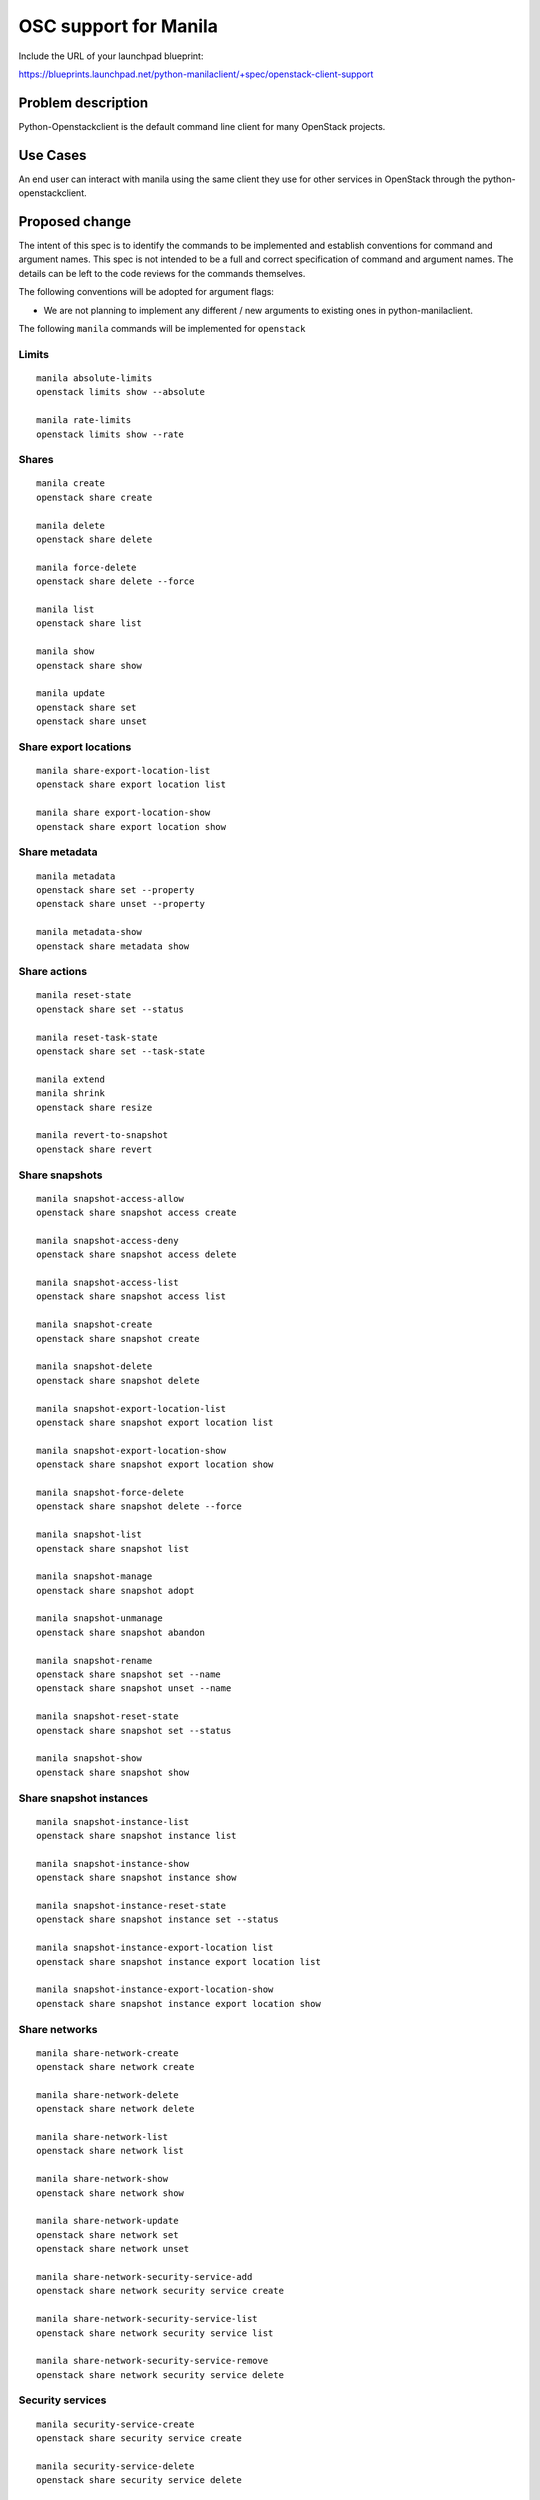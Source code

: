 ..
 This work is licensed under a Creative Commons Attribution 3.0 Unported
 License.

 http://creativecommons.org/licenses/by/3.0/legalcode

======================
OSC support for Manila
======================

Include the URL of your launchpad blueprint:

https://blueprints.launchpad.net/python-manilaclient/+spec/openstack-client-support

Problem description
===================

Python-Openstackclient is the default command line client for many
OpenStack projects.

Use Cases
=========

An end user can interact with manila using the same client they use for
other services in OpenStack through the python-openstackclient.

Proposed change
===============

The intent of this spec is to identify the commands to be implemented
and establish conventions for command and argument names.
This spec is not intended to be a full and correct specification of
command and argument names. The details can be left to the code reviews
for the commands themselves.

The following conventions will be adopted for argument flags:

- We are not planning to implement any different / new arguments
  to existing ones in python-manilaclient.

The following ``manila`` commands will be implemented for ``openstack``


Limits
------

::

    manila absolute-limits
    openstack limits show --absolute

    manila rate-limits
    openstack limits show --rate


Shares
------

::

    manila create
    openstack share create

    manila delete
    openstack share delete

    manila force-delete
    openstack share delete --force

    manila list
    openstack share list

    manila show
    openstack share show

    manila update
    openstack share set
    openstack share unset


Share export locations
----------------------

::

    manila share-export-location-list
    openstack share export location list

    manila share export-location-show
    openstack share export location show

Share metadata
--------------

::

    manila metadata
    openstack share set --property
    openstack share unset --property

    manila metadata-show
    openstack share metadata show


Share actions
-------------

::

    manila reset-state
    openstack share set --status

    manila reset-task-state
    openstack share set --task-state

    manila extend
    manila shrink
    openstack share resize

    manila revert-to-snapshot
    openstack share revert

Share snapshots
---------------

::

    manila snapshot-access-allow
    openstack share snapshot access create

    manila snapshot-access-deny
    openstack share snapshot access delete

    manila snapshot-access-list
    openstack share snapshot access list

    manila snapshot-create
    openstack share snapshot create

    manila snapshot-delete
    openstack share snapshot delete

    manila snapshot-export-location-list
    openstack share snapshot export location list

    manila snapshot-export-location-show
    openstack share snapshot export location show

    manila snapshot-force-delete
    openstack share snapshot delete --force

    manila snapshot-list
    openstack share snapshot list

    manila snapshot-manage
    openstack share snapshot adopt

    manila snapshot-unmanage
    openstack share snapshot abandon

    manila snapshot-rename
    openstack share snapshot set --name
    openstack share snapshot unset --name

    manila snapshot-reset-state
    openstack share snapshot set --status

    manila snapshot-show
    openstack share snapshot show


Share snapshot instances
------------------------

::

    manila snapshot-instance-list
    openstack share snapshot instance list

    manila snapshot-instance-show
    openstack share snapshot instance show

    manila snapshot-instance-reset-state
    openstack share snapshot instance set --status

    manila snapshot-instance-export-location list
    openstack share snapshot instance export location list

    manila snapshot-instance-export-location-show
    openstack share snapshot instance export location show

Share networks
--------------

::

    manila share-network-create
    openstack share network create

    manila share-network-delete
    openstack share network delete

    manila share-network-list
    openstack share network list

    manila share-network-show
    openstack share network show

    manila share-network-update
    openstack share network set
    openstack share network unset

    manila share-network-security-service-add
    openstack share network security service create

    manila share-network-security-service-list
    openstack share network security service list

    manila share-network-security-service-remove
    openstack share network security service delete

Security services
-----------------

::

    manila security-service-create
    openstack share security service create

    manila security-service-delete
    openstack share security service delete

    manila security-service-list
    openstack share security service list

    manila security-service-show
    openstack share security service show

    manila security-service-update
    openstack share security service set
    openstack share security service unset

Share servers
-------------

::

    manila share-server-delete
    openstack share server delete

    manila share-server-details
    manila share server show
    openstack share server show

    manila share-server-list
    openstack share server list

    manila share-server-manage
    openstack share server adopt

    manila share-server-unmanage
    openstack share server abandon

    manila share-server-reset-state
    openstack share server set --status


Share instances
---------------

::

    manila share-instance-force-delete
    openstack share instance delete

    manila share-instance-list
    openstack share instance list

    manila share-instance-reset-state
    openstack share instance set --status

    manila share-instance-show
    openstack share instance show

Share instance export locations
-------------------------------

::

    manila share-instance-export-location-list
    openstack share instance export location list

    manila share-instance-export-location-show
    openstack share instance export location show

Share types
-----------

::

    manila type-create
    openstack share type create

    manila type-delete
    openstack share type delete

    manila type-key
    openstack share type set
    openstack share type unset

    manila type-list
    openstack share type list

    manila type-show
    manila extra-specs-list
    openstack share type show

    manila type-access-add
    openstack share type access create

    manila type-access-list
    openstack share type access list

    manila type-access-remove
    openstack share type access delete

Storage pools
-------------

::

    manila pool-list
    openstack share pool list

Services
--------

::

    manila service-enable
    manila service-disable
    openstack share service set

    manila service-list
    openstack share service list

Availability zones
------------------

::

    manila availability-zone-list

We must implement this as a subcommand to the existing
``openstack availability zone list`` command.

Manage and unmanage shares
--------------------------

::

    manila manage
    openstack share adopt

    manila unmanage
    openstack share abandon

Quota sets
----------

::

    manila quota-defaults
    openstack quota defaults

    manila quota-delete
    openstack quota delete

    manila quota-show
    openstack quota show

    manila quota-update
    openstack quota set

Quota class set
---------------

::

    manila quota-class-show
    openstack share quota class show

    manila quota-class-update
    openstack share quota class set

User messages
-------------

::

    manila message-delete
    openstack share message delete

    manila message-list
    openstack share message list

    manila message-show
    openstack share message show

Share access rules
------------------

::

    manila access-allow
    openstack share access create

    manila access-deny
    openstack share access delete

    manila access-list
    openstack share access list

    manila access-show
    openstack share access show

Share access rule metadata
--------------------------

::

    manila access-metadata
    openstack share access set --property
    openstack share access unset --property

Experimental APIs
-----------------

Share migration
---------------

::

    manila migration-start
    openstack share migration start

    manila migration-cancel
    openstack share migration cancel

    manila migration-complete
    openstack share migration complete

    manila migration-get-progress
    openstack share migration show

Share replicas
--------------

::

    manila share-replica-create
    openstack share replica create

    manila share-replica-delete
    openstack share replica delete

    manila share-replica-list
    openstack share replica list

    manila share-replica-promote
    openstack share replica promote

    manila share-replica-reset-replica-state
    manila share-replica-reset-state
    openstack share replica set --replica-state
    openstack share replica set --status

    manila share-replica-resync
    openstack share replica resync

    manila share-replica-show
    openstack share replica show

Share replica export locations
------------------------------

::

    manila share-replica-export-location-list
    openstack share replica export location list

    manila share-replica-export-location-show
    openstack share replica export location show

Share groups
------------

::

    manila share-group-create
    openstack share group create

    manila share-group-delete
    openstack share group delete

    manila share-group-list
    openstack share group list

    manila share-group-reset-state
    openstack share group set --status

    manila share-group-show
    openstack share group show

    manila share-group-update
    openstack share group set
    openstack share group unset

Share group types
-----------------

::

    manila share-group-type-access-add
    openstack share group type access create

    manila share-group-type-access-list
    openstack share group type list

    manila share-group-type-access-remove
    openstack share group type delete

    manila share-group-type-create
    openstack share group type create

    manila share-group-type-delete
    openstack share group type delete

    manila share-group-type-key
    openstack share group type set --key
    openstack share group type unset --key

    manila share-group-type-list
    openstack share group type list


Share group snapshots
---------------------

::

    manila share-group-snapshot-create
    openstack share group snapshot create

    manila share-group-snapshot-delete
    openstack share group snapshot delete

    manila share-group-snapshot-list
    openstack share group snapshot list

    manila share-group-snapshot-list-members
    openstack share group snapshot members list

    manila share-group-snapshot-reset-state
    openstack share group snapshot unset

    manila share-group-snapshot-show
    openstack share group snapshot show

    manila share-group-snapshot-update
    openstack share group snapshot set
    openstack share group snapshot unset

Alternatives
------------

* Continue using python-manilaclient as the manila client. Continue
  maintenance for python-manilaclient. Do not implement any openstack
  command.

Data model impact
-----------------

No impact on the data model.


REST API impact
---------------

No impact on the REST API.

Driver impact
-------------

No impact on the drivers.

Security impact
---------------

No impact on security.

Notifications impact
--------------------

No impact on notifications.

Other end user impact
---------------------

Users will be able to interact with Manila through python-openstackcli.
On the other hand, users may keep using manila outside of traditional
openstackcli.

Performance Impact
------------------

No impact on performance.

Other deployer impact
---------------------

No deployer impact.

Developer impact
----------------

No developer impact.


Implementation
==============

Assignee(s)
-----------

Primary assignee:

* Soledad Kuczala <sol.kuczala@gmail.com>

Other contributors:

* Goutham Pacha Ravi <gouthampravi@gmail.com>
* Sofia Enriquez <senrique@redhat.com>
* Victoria Martinez de la Cruz <victoria@redhat.com>

Work Items
----------

* Implement basic python-openstackclient shell support
* Implement shares and share-types support
* Implement limits
* Implement storage pools
* Implement services
* Implement share export locations, share metadata and share actions
* Implement share snapshots and share snapshot instances
* Implement share networks
* Implement security services
* Implement share servers
* Implement share instances and share instance export locations
* Implement availability zones
* Implement manage and unmanage shares
* Implement quota and quota class sets
* Implement user messages
* Implement share access rules and share access rule metadata
* Implement share migration (experimental)
* Implement share replicas and share replicas export locations (experimental)
* Implement share groups, share groups types and share group snapshots (experimental)

Dependencies
============

No dependencies at the moment of writing for this project.


Testing
=======

Unit tests will be required as part of the implementation for each of
the openstack commands.


Documentation Impact
====================

- End User guide
- Documentation in which there is CLI usage will need to be updated.
  For consistency sake, we expect to have good coverage before changing
  those docs. In order words, at least non-experimental functionality
  needs to be implemented before changing manila commands docs for
  OpenStack commands.


References
==========

* http://lists.openstack.org/pipermail/openstack-discuss/2019-January/002271.html
